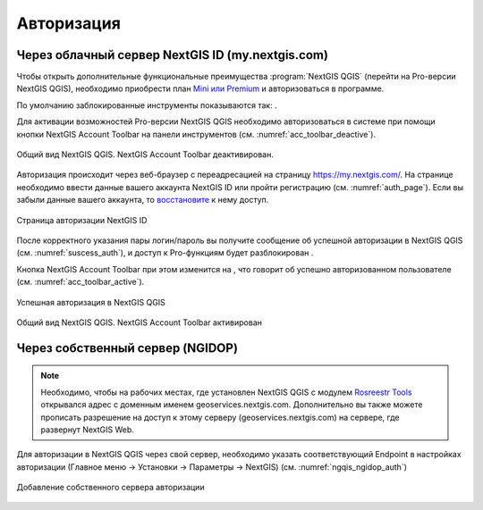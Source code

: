 .. sectionauthor:: Роман Гайнуллов <roman.gainullov@nextgis.ru>

.. _ngqgis_auth:

Авторизация
==========

Через облачный сервер NextGIS ID (my.nextgis.com)
-------------------------------------------------

Чтобы открыть дополнительные функциональные преимущества :program:`NextGIS QGIS` (перейти на Pro-версии NextGIS QGIS), 
необходимо приобрести план `Mini или Premium <http://nextgis.ru/nextgis-com/plans>`_ и авторизоваться в программе.

По умолчанию заблокированные инструменты показываются так: |blocked_tools|.

.. |blocked_tools| image:: _static/auth_ngqgis/blocked_tools.png

Для активации возможностей Pro-версии NextGIS QGIS необходимо авторизоваться в системе при помощи кнопки |not_auth|
NextGIS Account Toolbar на панели инструментов (см. :numref:`acc_toolbar_deactive`).

.. |not_auth| image:: _static/auth_ngqgis/not_auth.png

.. figure:: _static/auth_ngqgis/acc_toolbar_deactive.png
   :name: acc_toolbar_deactive
   :align: center
   :width: 25cm

   Общий вид NextGIS QGIS. NextGIS Account Toolbar деактивирован.
   
   
Авторизация происходит через веб-браузер с переадресацией на страницу https://my.nextgis.com/. 
На странице необходимо ввести данные вашего аккаунта NextGIS ID или пройти регистрацию (см. :numref:`auth_page`). 
Если вы забыли данные вашего аккаунта, то `восстановите <https://docs.nextgis.ru/docs_ngcom/source/faq_webgis.html#ngcom-change-passwords-webgis>`_ к нему доступ.

.. figure:: _static/auth_ngqgis/auth_page.png
   :name: auth_page
   :align: center
   :width: 25cm
   
   Страница авторизации NextGIS ID


После корректного указания пары логин/пароль вы получите сообщение об успешной авторизации в NextGIS QGIS (см. :numref:`suscess_auth`), 
и доступ к Pro-функциям будет разблокирован |ublocked_tools|.

.. |ublocked_tools| image:: _static/auth_ngqgis/ublocked_tools.png

Кнопка NextGIS Account Toolbar при этом изменится на  |auth|, что говорит об успешно авторизованном пользователе (см. :numref:`acc_toolbar_active`).

.. |auth| image:: _static/auth_ngqgis/auth.png


.. figure:: _static/auth_ngqgis/suscess_auth.png
   :name: suscess_auth
   :align: center
   :width: 20cm
   
   Успешная авторизация в NextGIS QGIS

.. figure:: _static/auth_ngqgis/acc_toolbar_active.png
   :name: acc_toolbar_active
   :align: center
   :width: 25cm
   
   Общий вид NextGIS QGIS. NextGIS Account Toolbar активирован
   
   
Через собственный сервер (NGIDOP)
---------------------------------

.. note:: 
   Необходимо, чтобы на рабочих местах, где установлен NextGIS QGIS с модулем `Rosreestr Tools <https://docs.nextgis.ru/docs_ngqgis/source/NGQ_Rosreestr_Tools.html>`_
   открывался адрес с доменным именем geoservices.nextgis.com.
   Дополнительно вы также можете прописать разрешение на доступ к этому серверу (geoservices.nextgis.com) на сервере, где развернут NextGIS Web.

Для авторизации в NextGIS QGIS через свой сервер, необходимо указать соответствующий Endpoint в настройках авторизации (Главное меню -> Установки -> Параметры -> NextGIS) (см. :numref:`ngqis_ngidop_auth`)

.. figure:: _static/auth_ngqgis/ngqis_ngidop_auth.png
   :name: ngqis_ngidop_auth
   :align: center
   :width: 20cm
   
   Добавление собственного сервера авторизации
